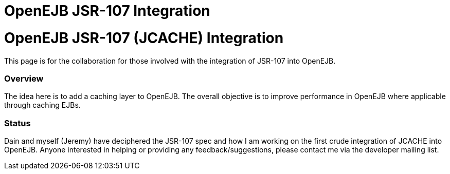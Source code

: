 # OpenEJB JSR-107 Integration
:index-group: Unrevised
:jbake-date: 2018-12-05
:jbake-type: page
:jbake-status: published


# OpenEJB JSR-107 (JCACHE) Integration

This page is for the collaboration for those involved with the
integration of JSR-107 into OpenEJB.

=== Overview

The idea here is to add a caching layer to OpenEJB. The overall
objective is to improve performance in OpenEJB where applicable through
caching EJBs.

=== Status

Dain and myself (Jeremy) have deciphered the JSR-107 spec and how I am
working on the first crude integration of JCACHE into OpenEJB. Anyone
interested in helping or providing any feedback/suggestions, please
contact me via the developer mailing list.

